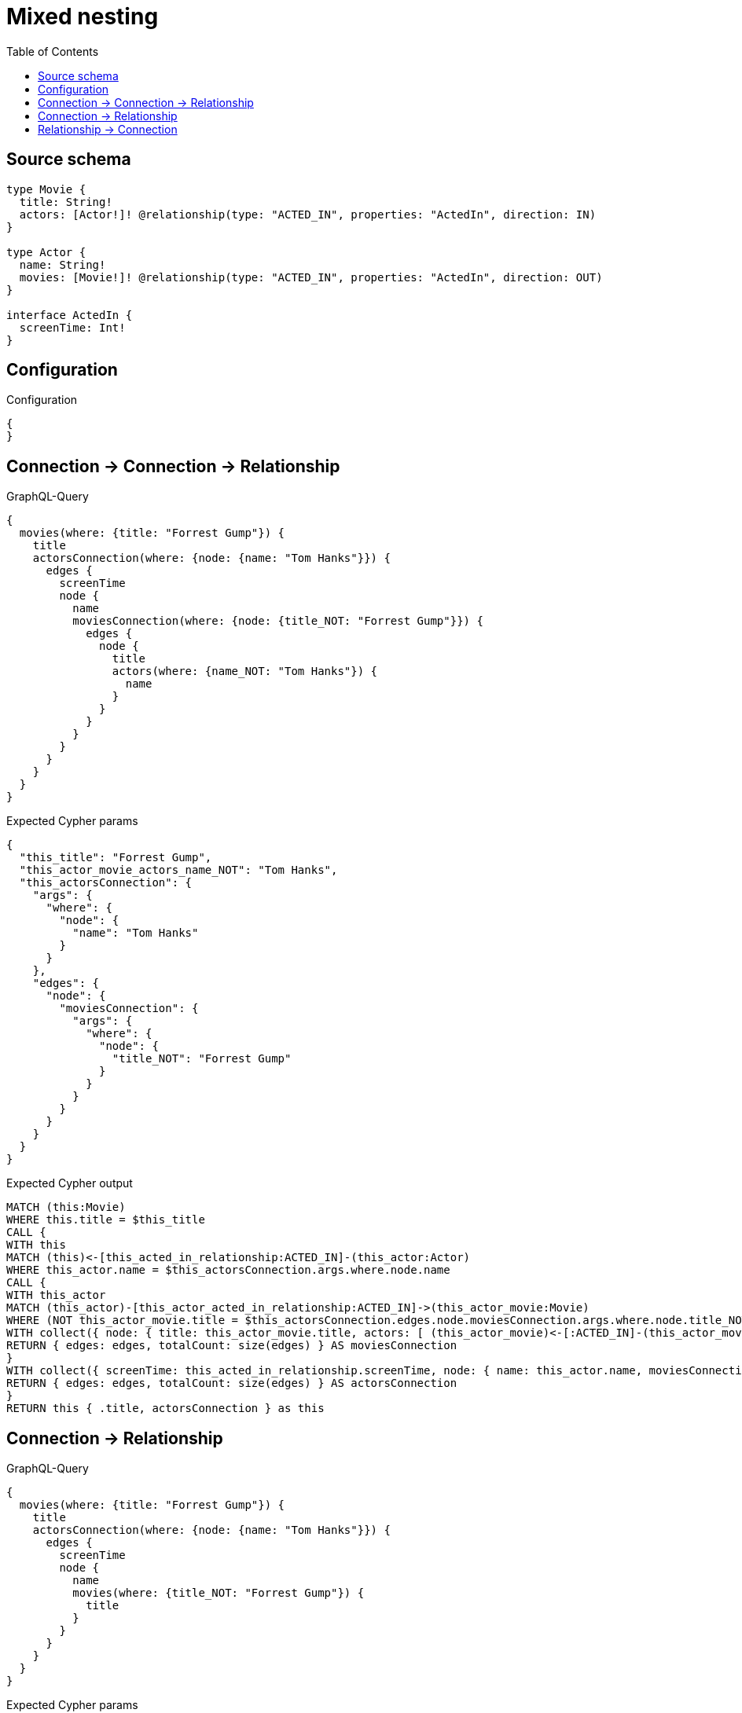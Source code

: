 :toc:

= Mixed nesting

== Source schema

[source,graphql,schema=true]
----
type Movie {
  title: String!
  actors: [Actor!]! @relationship(type: "ACTED_IN", properties: "ActedIn", direction: IN)
}

type Actor {
  name: String!
  movies: [Movie!]! @relationship(type: "ACTED_IN", properties: "ActedIn", direction: OUT)
}

interface ActedIn {
  screenTime: Int!
}
----

== Configuration

.Configuration
[source,json,schema-config=true]
----
{
}
----
== Connection -> Connection -> Relationship

.GraphQL-Query
[source,graphql]
----
{
  movies(where: {title: "Forrest Gump"}) {
    title
    actorsConnection(where: {node: {name: "Tom Hanks"}}) {
      edges {
        screenTime
        node {
          name
          moviesConnection(where: {node: {title_NOT: "Forrest Gump"}}) {
            edges {
              node {
                title
                actors(where: {name_NOT: "Tom Hanks"}) {
                  name
                }
              }
            }
          }
        }
      }
    }
  }
}
----

.Expected Cypher params
[source,json]
----
{
  "this_title": "Forrest Gump",
  "this_actor_movie_actors_name_NOT": "Tom Hanks",
  "this_actorsConnection": {
    "args": {
      "where": {
        "node": {
          "name": "Tom Hanks"
        }
      }
    },
    "edges": {
      "node": {
        "moviesConnection": {
          "args": {
            "where": {
              "node": {
                "title_NOT": "Forrest Gump"
              }
            }
          }
        }
      }
    }
  }
}
----

.Expected Cypher output
[source,cypher]
----
MATCH (this:Movie)
WHERE this.title = $this_title
CALL {
WITH this
MATCH (this)<-[this_acted_in_relationship:ACTED_IN]-(this_actor:Actor)
WHERE this_actor.name = $this_actorsConnection.args.where.node.name
CALL {
WITH this_actor
MATCH (this_actor)-[this_actor_acted_in_relationship:ACTED_IN]->(this_actor_movie:Movie)
WHERE (NOT this_actor_movie.title = $this_actorsConnection.edges.node.moviesConnection.args.where.node.title_NOT)
WITH collect({ node: { title: this_actor_movie.title, actors: [ (this_actor_movie)<-[:ACTED_IN]-(this_actor_movie_actors:Actor)  WHERE (NOT this_actor_movie_actors.name = $this_actor_movie_actors_name_NOT) | this_actor_movie_actors { .name } ] } }) AS edges
RETURN { edges: edges, totalCount: size(edges) } AS moviesConnection
}
WITH collect({ screenTime: this_acted_in_relationship.screenTime, node: { name: this_actor.name, moviesConnection: moviesConnection } }) AS edges
RETURN { edges: edges, totalCount: size(edges) } AS actorsConnection
}
RETURN this { .title, actorsConnection } as this
----

== Connection -> Relationship

.GraphQL-Query
[source,graphql]
----
{
  movies(where: {title: "Forrest Gump"}) {
    title
    actorsConnection(where: {node: {name: "Tom Hanks"}}) {
      edges {
        screenTime
        node {
          name
          movies(where: {title_NOT: "Forrest Gump"}) {
            title
          }
        }
      }
    }
  }
}
----

.Expected Cypher params
[source,json]
----
{
  "this_title": "Forrest Gump",
  "this_actor_movies_title_NOT": "Forrest Gump",
  "this_actorsConnection": {
    "args": {
      "where": {
        "node": {
          "name": "Tom Hanks"
        }
      }
    }
  }
}
----

.Expected Cypher output
[source,cypher]
----
MATCH (this:Movie)
WHERE this.title = $this_title
CALL {
WITH this
MATCH (this)<-[this_acted_in_relationship:ACTED_IN]-(this_actor:Actor)
WHERE this_actor.name = $this_actorsConnection.args.where.node.name
WITH collect({ screenTime: this_acted_in_relationship.screenTime, node: { name: this_actor.name, movies: [ (this_actor)-[:ACTED_IN]->(this_actor_movies:Movie)  WHERE (NOT this_actor_movies.title = $this_actor_movies_title_NOT) | this_actor_movies { .title } ] } }) AS edges
RETURN { edges: edges, totalCount: size(edges) } AS actorsConnection
}
RETURN this { .title, actorsConnection } as this
----

== Relationship -> Connection

.GraphQL-Query
[source,graphql]
----
{
  movies(where: {title: "Forrest Gump"}) {
    title
    actors(where: {name: "Tom Hanks"}) {
      name
      moviesConnection(where: {node: {title_NOT: "Forrest Gump"}}) {
        edges {
          screenTime
          node {
            title
          }
        }
      }
    }
  }
}
----

.Expected Cypher params
[source,json]
----
{
  "this_title": "Forrest Gump",
  "this_actors_moviesConnection": {
    "args": {
      "where": {
        "node": {
          "title_NOT": "Forrest Gump"
        }
      }
    }
  },
  "this_actors_name": "Tom Hanks",
  "auth": {
    "isAuthenticated": true,
    "roles": [],
    "jwt": {
      "roles": []
    }
  }
}
----

.Expected Cypher output
[source,cypher]
----
MATCH (this:Movie)
WHERE this.title = $this_title
RETURN this { .title, actors: [ (this)<-[:ACTED_IN]-(this_actors:Actor)  WHERE this_actors.name = $this_actors_name | this_actors { .name, moviesConnection: apoc.cypher.runFirstColumn("CALL {
WITH this_actors
MATCH (this_actors)-[this_actors_acted_in_relationship:ACTED_IN]->(this_actors_movie:Movie)
WHERE (NOT this_actors_movie.title = $this_actors_moviesConnection.args.where.node.title_NOT)
WITH collect({ screenTime: this_actors_acted_in_relationship.screenTime, node: { title: this_actors_movie.title } }) AS edges
RETURN { edges: edges, totalCount: size(edges) } AS moviesConnection
} RETURN moviesConnection", { this_actors: this_actors, this_actors_moviesConnection: $this_actors_moviesConnection, auth: $auth }, false) } ] } as this
----

